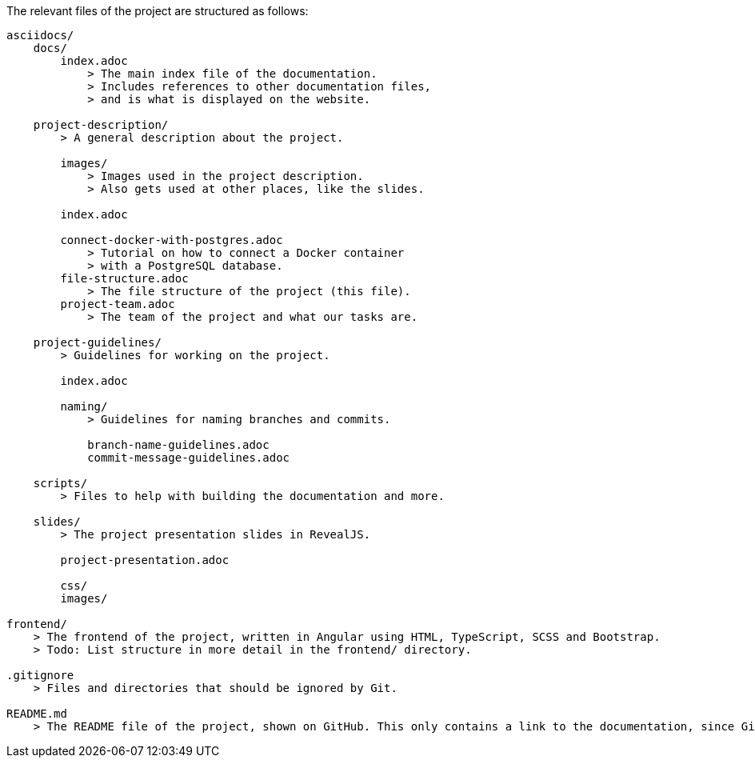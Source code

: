 The relevant files of the project are structured as follows:
----
asciidocs/
    docs/
        index.adoc
            > The main index file of the documentation.
            > Includes references to other documentation files,
            > and is what is displayed on the website.
        
    project-description/
        > A general description about the project.

        images/
            > Images used in the project description.
            > Also gets used at other places, like the slides.

        index.adoc

        connect-docker-with-postgres.adoc
            > Tutorial on how to connect a Docker container
            > with a PostgreSQL database.
        file-structure.adoc
            > The file structure of the project (this file).
        project-team.adoc
            > The team of the project and what our tasks are.
    
    project-guidelines/
        > Guidelines for working on the project.

        index.adoc

        naming/
            > Guidelines for naming branches and commits.

            branch-name-guidelines.adoc
            commit-message-guidelines.adoc

    scripts/
        > Files to help with building the documentation and more.

    slides/
        > The project presentation slides in RevealJS.

        project-presentation.adoc

        css/
        images/

frontend/
    > The frontend of the project, written in Angular using HTML, TypeScript, SCSS and Bootstrap.
    > Todo: List structure in more detail in the frontend/ directory.

.gitignore
    > Files and directories that should be ignored by Git.

README.md
    > The README file of the project, shown on GitHub. This only contains a link to the documentation, since GitHub cannot display AsciiDoc files properly.
----
